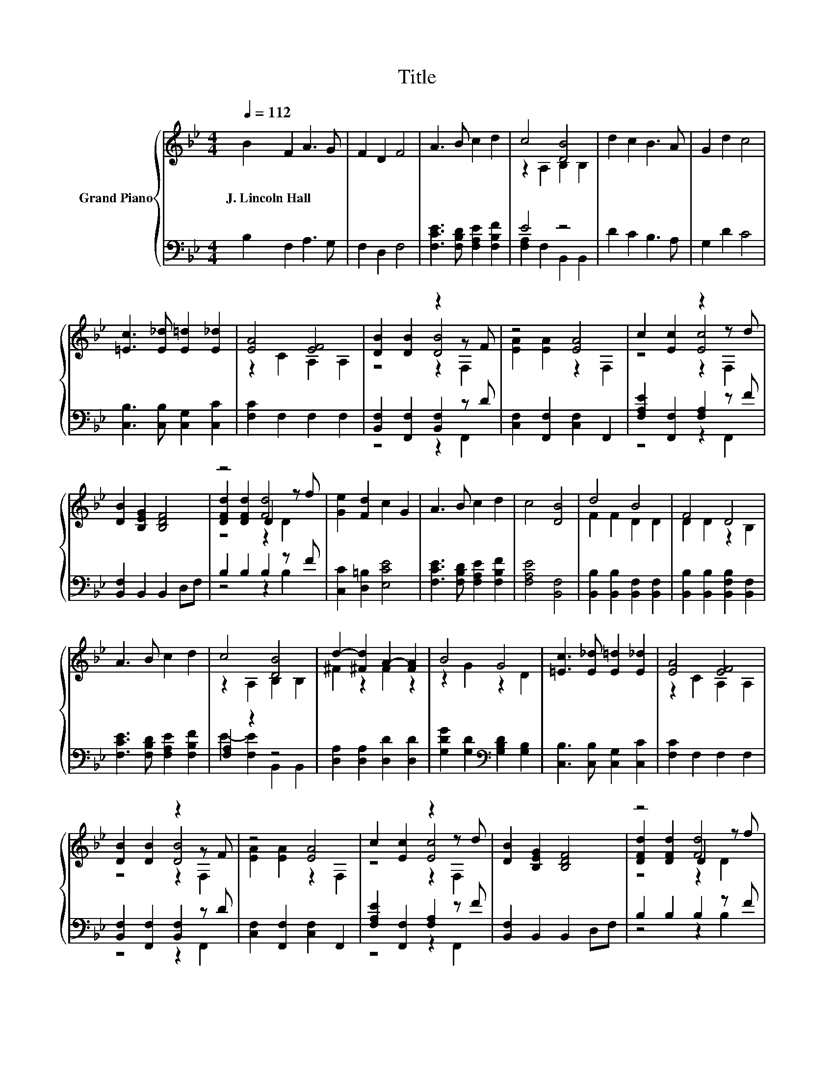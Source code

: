 X:1
T:Title
%%score { ( 1 3 5 ) | ( 2 4 ) }
L:1/8
Q:1/4=112
M:4/4
K:Bb
V:1 treble nm="Grand Piano"
V:3 treble 
V:5 treble 
V:2 bass 
V:4 bass 
V:1
 B2 F2 A3 G | F2 D2 F4 | A3 B c2 d2 | c4 [DB]4 | d2 c2 B3 A | G2 d2 c4 | %6
w: J.~Lincoln~Hall * * *||||||
 [=Ec]3 [E_d] [E=d]2 [E_d]2 | [EA]4 [EF]4 | [DB]2 [DB]2 z2 z F | z4 [EA]4 | c2 [Ec]2 z2 z d | %11
w: |||||
 [DB]2 [B,EG]2 [B,DF]4 | z4 [Fd]4 | [Ge]2 [Fd]2 c2 G2 | A3 B c2 d2 | c4 [DB]4 | d4 B4 | F4 D4 | %18
w: |||||||
 A3 B c2 d2 | c4 [DB]4 | d2- [^Fd]2 A2- [FA]2 | B4 G4 | [=Ec]3 [E_d] [E=d]2 [E_d]2 | [EA]4 [EF]4 | %24
w: ||||||
 [DB]2 [DB]2 z2 z F | z4 [EA]4 | c2 [Ec]2 z2 z d | [DB]2 [B,EG]2 [B,DF]4 | z4 [Fd]4 | %29
w: |||||
 [Ge]2 [Fd]2 c2 G2 | A3 B c2 d2 |[M:8/4] c4 [DB]4 z8 |] %32
w: |||
V:2
 B,2 F,2 A,3 G, | F,2 D,2 F,4 | [F,CE]3 [F,B,D] [F,A,E]2 [F,B,F]2 | E4 z4 | D2 C2 B,3 A, | %5
 G,2 D2 C4 | [C,B,]3 [C,B,] [C,G,]2 [C,C]2 | [F,C]2 F,2 F,2 F,2 | [B,,F,]2 [F,,F,]2 [B,,F,]2 z D | %9
 [C,F,]2 [F,,F,]2 [C,F,]2 F,,2 | [F,A,E]2 [F,,F,]2 [F,A,]2 z F | [B,,F,]2 B,,2 B,,2 D,F, | %12
 B,2 B,2 B,2 z F | [C,C]2 [D,=B,]2 [E,CE]4 | [F,CE]3 [F,B,D] [F,A,E]2 [F,B,F]2 | %15
 [F,A,E]4 [B,,F,]4 | [B,,B,]2 [B,,B,]2 [B,,F,]2 [B,,F,]2 | [B,,B,]2 [B,,B,]2 [B,,F,B,]2 [B,,F,]2 | %18
 [F,CE]3 [F,B,D] [F,A,E]2 [F,B,F]2 | [F,A,]2 z2 z4 | [D,A,]2 [D,A,]2 [D,D]2 [D,D]2 | %21
 [G,DG]2 [G,D]2[K:bass] [G,B,D]2 [G,B,]2 | [C,B,]3 [C,B,] [C,G,]2 [C,C]2 | [F,C]2 F,2 F,2 F,2 | %24
 [B,,F,]2 [F,,F,]2 [B,,F,]2 z D | [C,F,]2 [F,,F,]2 [C,F,]2 F,,2 | [F,A,E]2 [F,,F,]2 [F,A,]2 z F | %27
 [B,,F,]2 B,,2 B,,2 D,F, | B,2 B,2 B,2 z F | [C,C]2 [D,=B,]2 [E,CE]4 | %30
 [F,CE]3 [F,B,D] [F,A,E]2 [F,B,F]2 |[M:8/4] [F,A,E]4 [B,,F,]4 z8 |] %32
V:3
 x8 | x8 | x8 | z2 A,2 B,2 B,2 | x8 | x8 | x8 | z2 C2 A,2 A,2 | z4 [DB]4 | [EA]2 [EA]2 z2 F,2 | %10
 z4 [Ec]4 | x8 | [DFd]2 [DFd]2 D2 z f | x8 | x8 | x8 | F2 F2 D2 D2 | D2 D2 z2 B,2 | x8 | %19
 z2 A,2 B,2 B,2 | ^F2 z2 F2 z2 | z2 G2 z2 D2 | x8 | z2 C2 A,2 A,2 | z4 [DB]4 | [EA]2 [EA]2 z2 F,2 | %26
 z4 [Ec]4 | x8 | [DFd]2 [DFd]2 D2 z f | x8 | x8 |[M:8/4] x16 |] %32
V:4
 x8 | x8 | x8 | [F,A,]2 F,2 B,,2 B,,2 | x8 | x8 | x8 | x8 | z4 z2 F,,2 | x8 | z4 z2 F,,2 | x8 | %12
 z4 z2 B,2 | x8 | x8 | x8 | x8 | x8 | x8 | E2- [F,E]2 B,,2 B,,2 | x8 | x4[K:bass] x4 | x8 | x8 | %24
 z4 z2 F,,2 | x8 | z4 z2 F,,2 | x8 | z4 z2 B,2 | x8 | x8 |[M:8/4] x16 |] %32
V:5
 x8 | x8 | x8 | x8 | x8 | x8 | x8 | x8 | z4 z2 F,2 | x8 | z4 z2 F,2 | x8 | z4 z2 D2 | x8 | x8 | %15
 x8 | x8 | x8 | x8 | x8 | x8 | x8 | x8 | x8 | z4 z2 F,2 | x8 | z4 z2 F,2 | x8 | z4 z2 D2 | x8 | %30
 x8 |[M:8/4] x16 |] %32

